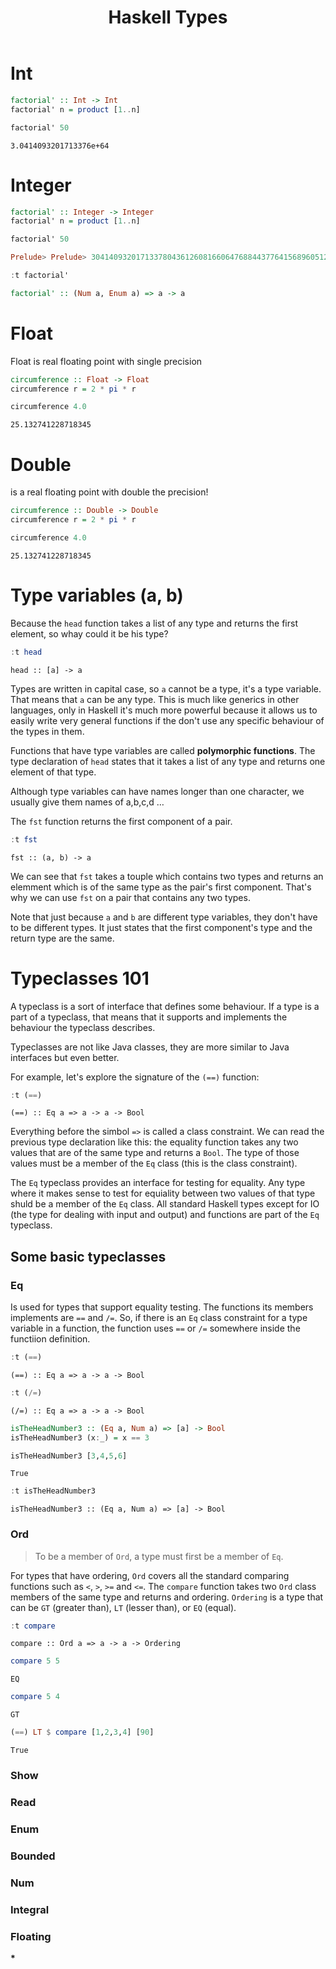 #+TITLE: Haskell Types
#+OPTIONS: toc:nil num:nil

* Int

#+BEGIN_SRC haskell :exports both
factorial' :: Int -> Int
factorial' n = product [1..n]

factorial' 50
#+END_SRC

#+RESULTS:
: 3.0414093201713376e+64


* Integer

#+BEGIN_SRC haskell :session factorial :exports both :results value code
factorial' :: Integer -> Integer
factorial' n = product [1..n]

factorial' 50
#+END_SRC

#+RESULTS:
#+begin_src haskell
Prelude> Prelude> 30414093201713378043612608166064768844377641568960512000000000000
#+end_src

#+BEGIN_SRC haskell :session factorial :exports both :results value code
:t factorial'
#+END_SRC

#+RESULTS:
#+begin_src haskell
factorial' :: (Num a, Enum a) => a -> a
#+end_src


* Float
Float is real floating point with single precision

#+BEGIN_SRC haskell :exports both
circumference :: Float -> Float
circumference r = 2 * pi * r

circumference 4.0

#+END_SRC

#+RESULTS:
: 25.132741228718345

* Double
is a real floating point with double the precision!

#+BEGIN_SRC haskell :exports both
circumference :: Double -> Double
circumference r = 2 * pi * r

circumference 4.0
#+END_SRC

#+RESULTS:
: 25.132741228718345

* Type variables (a, b)
Because the =head= function takes a list of any type and returns the first
element, so whay could it be his type?

#+BEGIN_SRC haskell :exports both
:t head
#+END_SRC

#+RESULTS:
: head :: [a] -> a

Types are written in capital case, so =a= cannot be a type, it's a type
variable. That means that =a= can be any type. This is much like generics in
other languages, only in Haskell it's much more powerful because it allows us to
easily write very general functions if the don't use any specific behaviour of
the types in them.

Functions that have type variables are called *polymorphic functions*. The type
declaration of =head= states that it takes a list of any type and returns one
element of that type.

Although type variables can have names longer than one character, we usually
give them names of a,b,c,d ...

The =fst= function returns the first component of a pair.

#+BEGIN_SRC haskell :exports both
:t fst
#+END_SRC

#+RESULTS:
: fst :: (a, b) -> a

We can see that ~fst~ takes a touple which contains two types and returns an
elemment which is of the same type as the pair's first component. That's why we
can use ~fst~ on a pair that contains any two types.

Note that just because ~a~ and ~b~ are different type variables, they don't have
to be different types. It just states that the first component's type and the
return type are the same.

* Typeclasses 101

A typeclass is a sort of interface that defines some behaviour. If a type is a
part of a typeclass, that means that it supports and implements the behaviour
the typeclass describes.

Typeclasses are not like Java classes, they are more similar to Java interfaces
but even better.

For example, let's explore the signature of the ~(==)~ function:

#+BEGIN_SRC haskell :exports both
:t (==)
#+END_SRC

#+RESULTS:
: (==) :: Eq a => a -> a -> Bool

Everything before the simbol ~=>~ is called a class constraint. We can read the
previous type declaration like this: the equality function takes any two values
that are of the same type and returns a ~Bool~. The type of those values must be
a member of the ~Eq~ class (this is the class constraint).

The ~Eq~ typeclass provides an interface for testing for equality. Any type
where it makes sense to test for equiality between two values of that type shuld
be a member of the ~Eq~ class. All standard Haskell types except for IO (the
type for dealing with input and output) and functions are part of the ~Eq~
typeclass.

** Some basic typeclasses
*** Eq
Is used for types that support equality testing. The functions its members
implements are ~==~ and ~/=~. So, if there is an ~Eq~ class constraint for a
type variable in a function, the function uses ~==~ or ~/=~ somewhere inside the
functiion definition.

#+BEGIN_SRC haskell :exports both
:t (==)
#+END_SRC

#+RESULTS:
: (==) :: Eq a => a -> a -> Bool

#+BEGIN_SRC haskell :exports both
:t (/=)
#+END_SRC

#+RESULTS:
: (/=) :: Eq a => a -> a -> Bool

#+BEGIN_SRC haskell :exports both :session isTheHeadNumber3
isTheHeadNumber3 :: (Eq a, Num a) => [a] -> Bool
isTheHeadNumber3 (x:_) = x == 3

isTheHeadNumber3 [3,4,5,6]
#+END_SRC

#+RESULTS:
: True

#+BEGIN_SRC haskell :exports both :session isTheHeadNumber3
:t isTheHeadNumber3
#+END_SRC

#+RESULTS:
: isTheHeadNumber3 :: (Eq a, Num a) => [a] -> Bool

*** Ord
#+BEGIN_QUOTE
To be a member of ~Ord~, a type must first be a member of ~Eq~.
#+END_QUOTE

For types that have ordering, ~Ord~ covers all the standard comparing functions
such as ~<~, ~>~, ~>=~ and ~<=~. The ~compare~ function takes two ~Ord~ class
members of the same type and returns and ordering. =Ordering= is a type that can
be ~GT~ (greater than), ~LT~ (lesser than), or ~EQ~ (equal).

#+BEGIN_SRC haskell :exports both
:t compare
#+END_SRC

#+RESULTS:
: compare :: Ord a => a -> a -> Ordering

#+BEGIN_SRC haskell :exports both
compare 5 5
#+END_SRC

#+RESULTS:
: EQ

#+BEGIN_SRC haskell :exports both
compare 5 4
#+END_SRC

#+RESULTS:
: GT

#+BEGIN_SRC haskell :exports both
(==) LT $ compare [1,2,3,4] [90]
#+END_SRC

#+RESULTS:
: True


*** Show
*** Read
*** Enum
*** Bounded
*** Num
*** Integral
*** Floating
***
